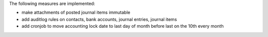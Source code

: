 The following measures are implemented:

- make attachments of posted journal items immutable
- add auditlog rules on contacts, bank accounts, journal entries, journal items
- add cronjob to move accounting lock date to last day of month before last on the 10th every month

